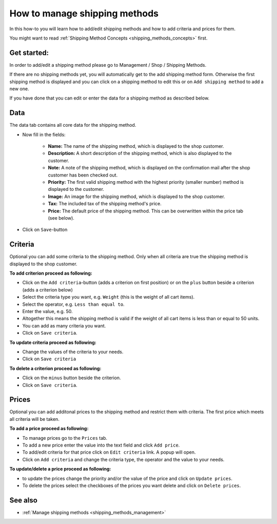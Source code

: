 .. index:: Shipping Method

.. _shipping_methods_howto:

==============================
How to manage shipping methods
==============================

In this how-to you will learn how to add/edit shipping methods and how to
add criteria and prices for them.

You might want to read :ref:`Shipping Method Concepts <shipping_methods_concepts>`
first.

Get started:
============

In order to add/edit a shipping method please go to Management / Shop /
Shipping Methods.

.. image:: /images/how_to_shipping_manage.*

If there are no shipping methods yet, you will automatically get to the add
shipping method form. Otherwise the first shipping method is displayed and
you can click on a shipping method to edit this or on ``Add shipping method``
to add a new one.

.. image:: /images/how_to_shipping_add.*

If you have done that you can edit or enter the data for a shipping method as
described below.

Data
====

The data tab contains all core data for the shipping method.

.. image:: /images/how_to_shipping_data.*

* Now fill in the fields:

    * **Name:** The name of the shipping method, which is displayed to the
      shop customer.
    * **Description:** A short description of the shipping method, which is also
      displayed to the customer.
    * **Note:** A note of the shipping method, which is displayed on the confirmation
      mail after the shop customer has been checked out.
    * **Priority:** The first valid shipping method with the highest priority
      (smaller number) method is displayed to the customer.
    * **Image:** An image for the shipping method, which is displayed to the
      shop customer.
    * **Tax:** The included tax of the shipping method's price.
    * **Price:** The default price of the shipping method. This can be
      overwritten within the price tab (see below).

* Click on ``Save``-button

.. _how_to_shipping_method_criteria:

Criteria
========

Optional you can add some criteria to the shipping method. Only when all
criteria are true the shipping method is displayed to the shop customer.

.. image:: /images/how_to_shipping_criteria.*

**To add criterion proceed as following:**

* Click on the ``Add criteria``-button (adds a criterion on first position) or on the
  ``plus`` button beside a criterion (adds a criterion below)
* Select the criteria type you want, e.g. ``Weight`` (this is the weight of all cart items).
* Select the operator, e.g. ``Less than equal to``.
* Enter the value, e.g. 50.
* Altogether this means the shipping method is valid if the weight of all
  cart items is less than or equal to 50 units.
* You can add as many criteria you want.
* Click on ``Save criteria``.

**To update criteria proceed as following:**

* Change the values of the criteria to your needs.
* Click on ``Save criteria``

**To delete a criterion proceed as following:**

* Click on the ``minus`` button beside the criterion.
* Click on ``Save criteria``.

.. _how_to_shipping_method_prices:

Prices
======

Optional you can add additonal prices to the shipping method and restrict them
with criteria. The first price which meets all criteria will be taken.

.. image:: /images/how_to_shipping_prices.*

**To add a price proceed as following:**

* To manage prices go to the ``Prices`` tab.
* To add a new price enter the value into the text field and click ``Add price``.
* To add/edit criteria for that price click on ``Edit criteria`` link. A popup will open.
* Click on ``Add criteria`` and change the criteria type, the operator and
  the value to your needs.

**To update/delete a price proceed as following:**

* to update the prices change the priority and/or the value of the price and click on ``Update prices``.
* To delete the prices select the checkboxes of the prices you want delete and click on ``Delete prices``.

See also
========

* :ref:`Manage shipping methods <shipping_methods_management>`
